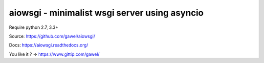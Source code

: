 ================================================
aiowsgi - minimalist wsgi server using asyncio
================================================

.. image:: https://travis-ci.org/gawel/aiowsgi.png?branch=master
  :target: https://travis-ci.org/gawel/aiowsgi
.. image:: https://coveralls.io/repos/gawel/aiowsgi/badge.png?branch=master
  :target: https://coveralls.io/r/gawel/aiowsgi?branch=master
.. image:: https://img.shields.io/pypi/v/aiowsgi.svg
   :target: https://crate.io/packages/aiowsgi/
.. image:: https://img.shields.io/pypi/dm/aiowsgi.svg
   :target: https://crate.io/packages/aiowsgi/

Require python 2.7, 3.3+

Source: https://github.com/gawel/aiowsgi/

Docs: https://aiowsgi.readthedocs.org/

You like it ? => https://www.gittip.com/gawel/
